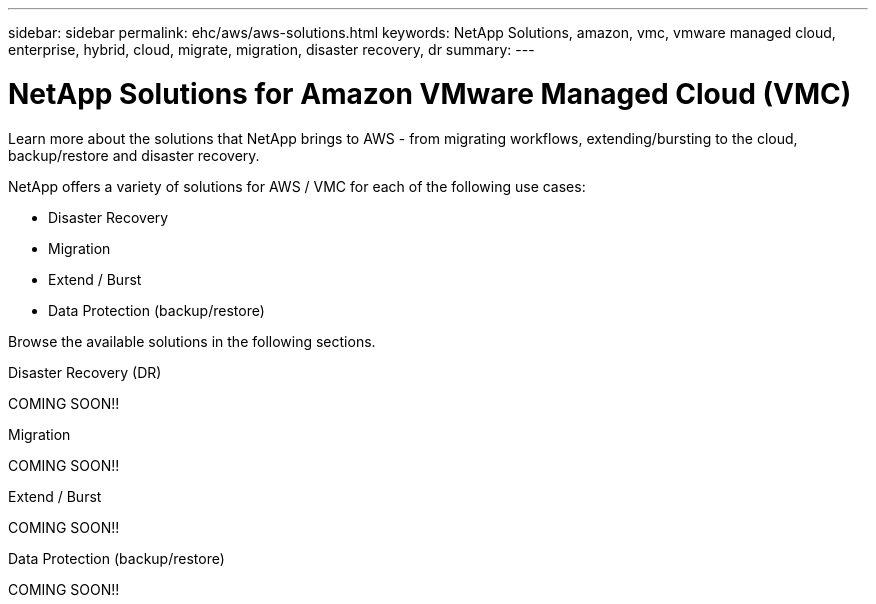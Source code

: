 ---
sidebar: sidebar
permalink: ehc/aws/aws-solutions.html
keywords: NetApp Solutions, amazon, vmc, vmware managed cloud, enterprise, hybrid, cloud, migrate, migration, disaster recovery, dr
summary:
---

= NetApp Solutions for Amazon VMware Managed Cloud (VMC)
:hardbreaks:
:nofooter:
:icons: font
:linkattrs:
:imagesdir: ./../../media/

[.lead]
Learn more about the solutions that NetApp brings to AWS - from migrating workflows, extending/bursting to the cloud, backup/restore and disaster recovery.

NetApp offers a variety of solutions for AWS / VMC for each of the following use cases:

* Disaster Recovery
* Migration
* Extend / Burst
* Data Protection (backup/restore)

Browse the available solutions in the following sections.

[role="tabbed-block"]
====
.Disaster Recovery (DR)
--
COMING SOON!!
--
.Migration
--
COMING SOON!!
--
.Extend / Burst
--
COMING SOON!!
--
.Data Protection (backup/restore)
--
COMING SOON!!
====
